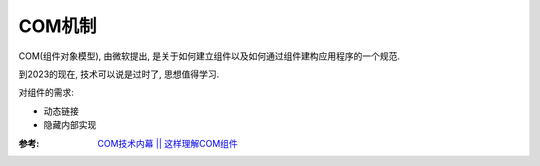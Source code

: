 =======================
COM机制
=======================


.. post:: 2023-01-14 17:24:40
  :tags: 
  :category: 杂乱无章
  :author: YanQue
  :location: CD
  :language: zh-cn


COM(组件对象模型), 由微软提出, 是关于如何建立组件以及如何通过组件建构应用程序的一个规范.

到2023的现在, 技术可以说是过时了, 思想值得学习.


对组件的需求:

- 动态链接
- 隐藏内部实现


:参考: `COM技术内幕 || 这样理解COM组件 <http://t.csdn.cn/0K7ZJ>`_

